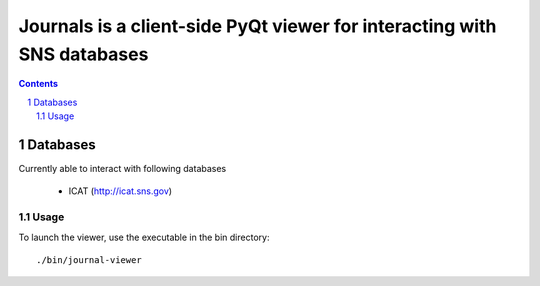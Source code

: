 Journals is a client-side PyQt viewer for interacting with SNS databases
########################################################################


.. class:: no-web

    .. image:: https://raw.githubusercontent.com/marshallmcdonnell/journals/master/images/preview.png
        :alt: Journals Preview
        :width: 100%
        :align: center

.. contents::

.. section-numbering::

=======
Databases
=======

Currently able to interact with following databases

    * ICAT (http://icat.sns.gov)

-------
Usage
-------


To launch the viewer, use the executable in the bin directory::

    ./bin/journal-viewer


